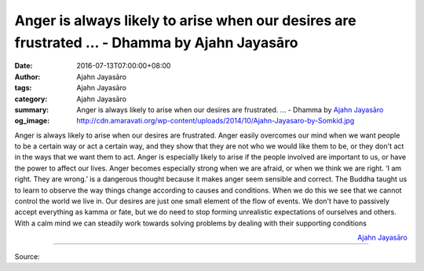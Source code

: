 Anger is always likely to arise when our desires are frustrated ... - Dhamma by Ajahn Jayasāro
##############################################################################################

:date: 2016-07-13T07:00:00+08:00
:author: Ajahn Jayasāro
:tags: Ajahn Jayasāro
:category: Ajahn Jayasāro
:summary: Anger is always likely to arise when our desires are frustrated. ...
          - Dhamma by `Ajahn Jayasāro`_
:og_image: http://cdn.amaravati.org/wp-content/uploads/2014/10/Ajahn-Jayasaro-by-Somkid.jpg

Anger is always likely to arise when our desires are frustrated. Anger easily
overcomes our mind when we want people to be a certain way or act a certain way,
and they show that they are not who we would like them to be, or they don't act
in the ways that we want them to act. Anger is especially likely to arise if the
people involved are important to us, or have the power to affect our lives.
Anger becomes especially strong when we are afraid, or when we think we are
right. ‘I am right. They are wrong.’ is a dangerous thought because it makes
anger seem sensible and correct.
The Buddha taught us to learn to observe the way things change according to
causes and conditions. When we do this we see that we cannot control the world
we live in. Our desires are just one small element of the flow of events. We
don't have to passively accept everything as kamma or fate, but we do need to
stop forming unrealistic expectations of ourselves and others. With a calm mind
we can steadily work towards solving problems by dealing with their supporting
conditions

.. container:: align-right

  `Ajahn Jayasāro`_

.. image:: https://scontent.fkhh1-2.fna.fbcdn.net/v/t1.0-9/13627153_939883402787013_4723597297322463432_n.jpg?oh=3a198ee0647ae07c63a8d286390d4ffc&oe=5AD8CA83
   :align: center
   :alt: Anger is always likely to arise when our desires are frustrated

----

Source:

.. raw:: html

  <iframe src="https://www.facebook.com/plugins/post.php?href=https%3A%2F%2Fwww.facebook.com%2Fjayasaro.panyaprateep.org%2Fposts%2F939883402787013%3A0" width="auto" height="502" style="border:none;overflow:hidden" scrolling="no" frameborder="0" allowTransparency="true"></iframe>

.. _Ajahn Jayasāro: http://www.amaravati.org/biographies/ajahn-jayasaro/
